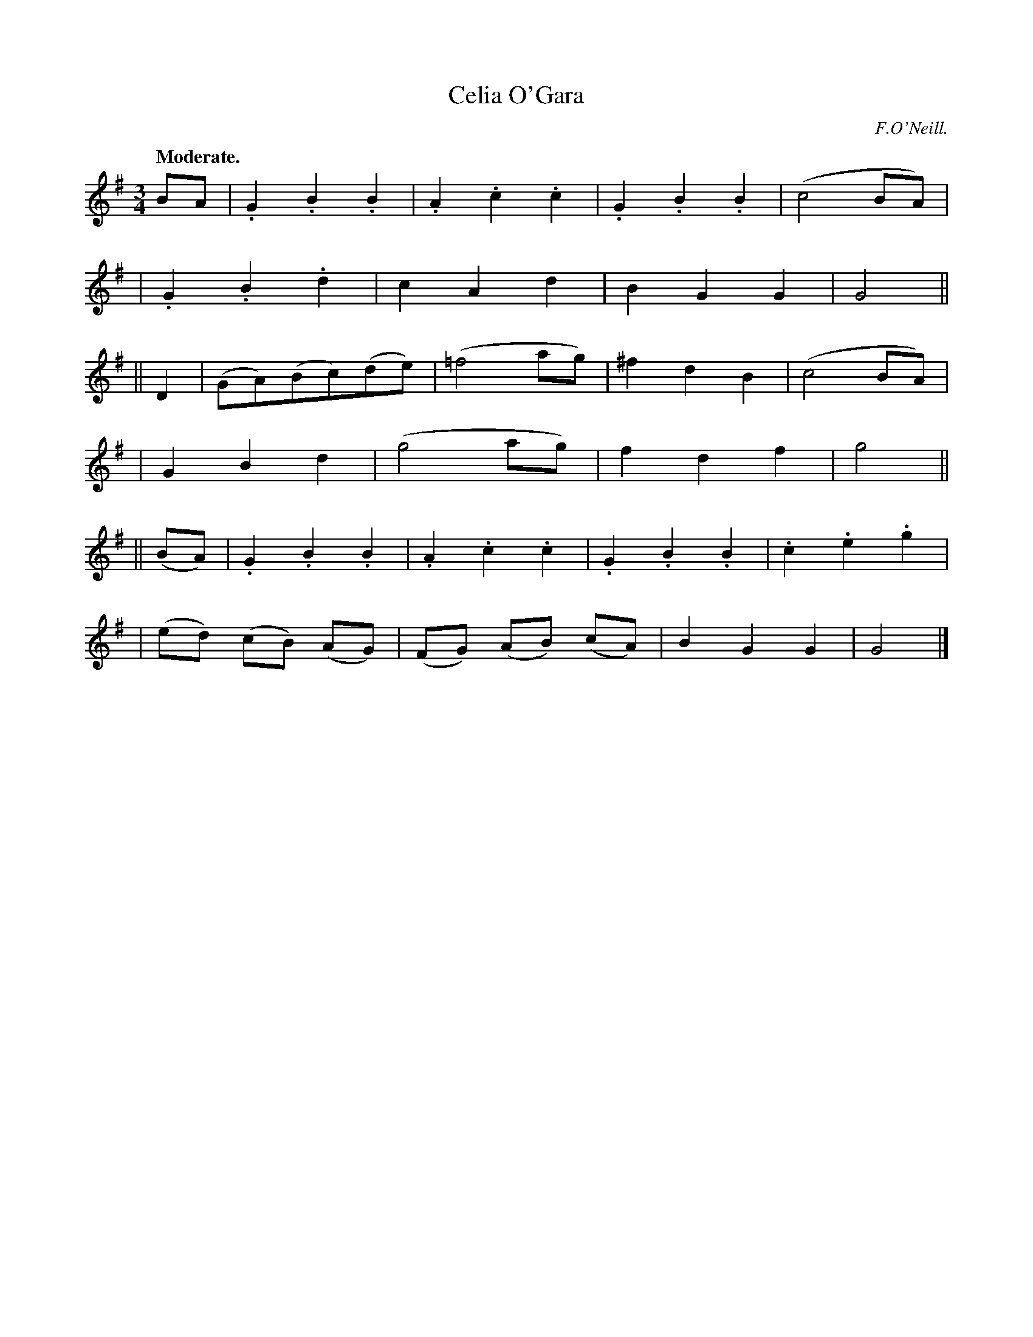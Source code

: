 X: 366
T: Celia O'Gara
R: waltz, air
%S: s:6 b:24(4+4+4+4+4+4)
B: O'Neill's 1850 #366
O: F.O'Neill.
Z: Chris Falt, cfalt@trytel.com
Q: "Moderate."
M: 3/4
L: 1/4
K: G
B/A/ \
| .G.B.B | .A.c.c | .G.B.B | (c2B/A/) |
| .G.B.d | cAd | BGG | G2 ||
|| D \
| (G/A/)(B/c/)(d/e/) | (=f2a/g/) | ^fdB | (c2B/A/) |
| GBd | (g2a/g/) | fdf | g2 ||
|| (B/A/) \
| .G.B.B | .A.c.c | .G.B.B | .c.e.g |
| (e/d/) (c/B/) (A/G/) | (F/G/) (A/B/) (c/A/) | BGG | G2 |]
